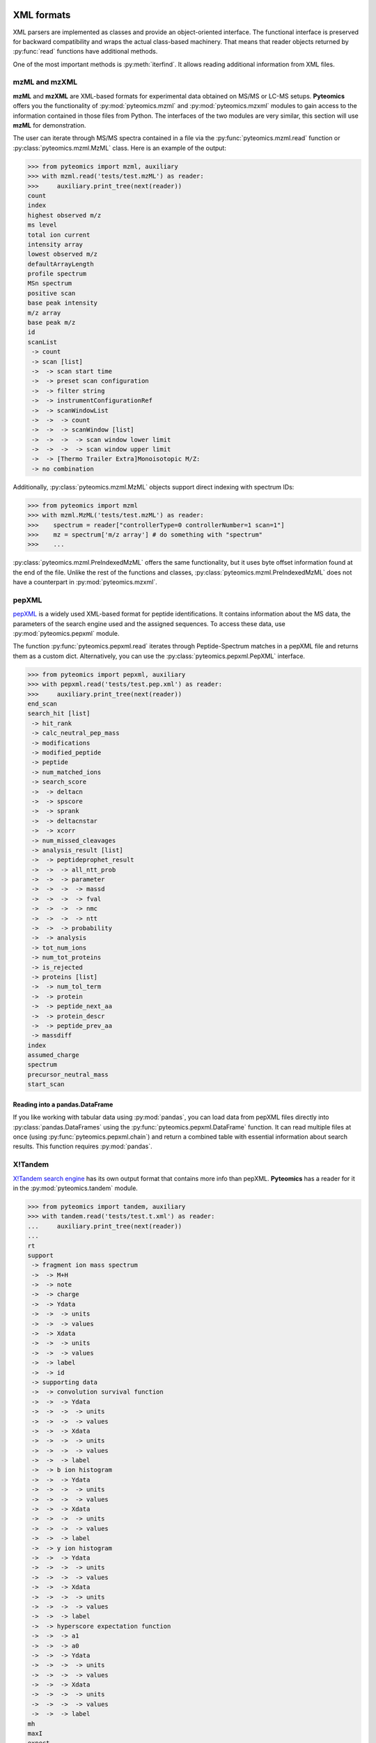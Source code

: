 XML formats
===========

XML parsers are implemented as classes and provide an
object-oriented interface. The functional interface is preserved for backward
compatibility and wraps the actual class-based machinery.
That means that reader objects returned
by :py:func:`read` functions have additional methods.

One of the most important methods is :py:meth:`iterfind`. It allows reading
additional information from XML files.

mzML and mzXML
--------------

**mzML** and **mzXML** are XML-based formats for experimental data obtained on MS/MS or LC-MS
setups. **Pyteomics** offers you the functionality of :py:mod:`pyteomics.mzml` and
:py:mod:`pyteomics.mzxml`
modules to gain access to the information contained in those files from Python.
The interfaces of the two modules are very similar, this section will use **mzML**
for demonstration.

The user can iterate through MS/MS spectra contained in a file via the
:py:func:`pyteomics.mzml.read` function or :py:class:`pyteomics.mzml.MzML` class.
Here is an example of the output:

.. code-block:: python

    >>> from pyteomics import mzml, auxiliary
    >>> with mzml.read('tests/test.mzML') as reader:
    >>>     auxiliary.print_tree(next(reader))
    count
    index
    highest observed m/z
    ms level
    total ion current
    intensity array
    lowest observed m/z
    defaultArrayLength
    profile spectrum
    MSn spectrum
    positive scan
    base peak intensity
    m/z array
    base peak m/z
    id
    scanList
     -> count
     -> scan [list]
     ->  -> scan start time
     ->  -> preset scan configuration
     ->  -> filter string
     ->  -> instrumentConfigurationRef
     ->  -> scanWindowList
     ->  ->  -> count
     ->  ->  -> scanWindow [list]
     ->  ->  ->  -> scan window lower limit
     ->  ->  ->  -> scan window upper limit
     ->  -> [Thermo Trailer Extra]Monoisotopic M/Z:
     -> no combination

Additionally, :py:class:`pyteomics.mzml.MzML` objects support direct indexing
with spectrum IDs:

.. code-block:: python

    >>> from pyteomics import mzml
    >>> with mzml.MzML('tests/test.mzML') as reader:
    >>>    spectrum = reader["controllerType=0 controllerNumber=1 scan=1"]
    >>>    mz = spectrum['m/z array'] # do something with "spectrum"
    >>>    ...

:py:class:`pyteomics.mzml.PreIndexedMzML` offers the same functionality,
but it uses byte offset information found at the end of the file.
Unlike the rest of the functions and classes, :py:class:`pyteomics.mzml.PreIndexedMzML`
does not have a counterpart in :py:mod:`pyteomics.mzxml`.


pepXML
------

`pepXML <http://tools.proteomecenter.org/wiki/index.php?title=Formats:pepXML>`_
is a widely used XML-based format for peptide identifications.
It contains information about the MS data, the parameters of the search engine
used and the assigned sequences. To access these data, use
:py:mod:`pyteomics.pepxml` module.

The function :py:func:`pyteomics.pepxml.read` iterates through Peptide-Spectrum
matches in a pepXML file and returns them as a custom dict. Alternatively, you
can use the :py:class:`pyteomics.pepxml.PepXML` interface.

.. code-block:: python

    >>> from pyteomics import pepxml, auxiliary
    >>> with pepxml.read('tests/test.pep.xml') as reader:
    >>>     auxiliary.print_tree(next(reader))
    end_scan
    search_hit [list]
     -> hit_rank
     -> calc_neutral_pep_mass
     -> modifications
     -> modified_peptide
     -> peptide
     -> num_matched_ions
     -> search_score
     ->  -> deltacn
     ->  -> spscore
     ->  -> sprank
     ->  -> deltacnstar
     ->  -> xcorr
     -> num_missed_cleavages
     -> analysis_result [list]
     ->  -> peptideprophet_result
     ->  ->  -> all_ntt_prob
     ->  ->  -> parameter
     ->  ->  ->  -> massd
     ->  ->  ->  -> fval
     ->  ->  ->  -> nmc
     ->  ->  ->  -> ntt
     ->  ->  -> probability
     ->  -> analysis
     -> tot_num_ions
     -> num_tot_proteins
     -> is_rejected
     -> proteins [list]
     ->  -> num_tol_term
     ->  -> protein
     ->  -> peptide_next_aa
     ->  -> protein_descr
     ->  -> peptide_prev_aa
     -> massdiff
    index
    assumed_charge
    spectrum
    precursor_neutral_mass
    start_scan

Reading into a pandas.DataFrame
...............................

If you like working with tabular data using :py:mod:`pandas`, you can load data from pepXML files
directly into :py:class:`pandas.DataFrames`
using the :py:func:`pyteomics.pepxml.DataFrame` function. It can read multiple files
at once (using :py:func:`pyteomics.pepxml.chain`) and return a combined table with
essential information about search results. This function requires :py:mod:`pandas`.

X!Tandem
--------

`X!Tandem search engine <http://www.thegpm.org/tandem/>`_ has its own output
format that contains more info than pepXML. **Pyteomics** has a reader for it
in the :py:mod:`pyteomics.tandem` module.

.. code-block:: python

    >>> from pyteomics import tandem, auxiliary
    >>> with tandem.read('tests/test.t.xml') as reader:
    ...     auxiliary.print_tree(next(reader))
    ...
    rt
    support
     -> fragment ion mass spectrum
     ->  -> M+H
     ->  -> note
     ->  -> charge
     ->  -> Ydata
     ->  ->  -> units
     ->  ->  -> values
     ->  -> Xdata
     ->  ->  -> units
     ->  ->  -> values
     ->  -> label
     ->  -> id
     -> supporting data
     ->  -> convolution survival function
     ->  ->  -> Ydata
     ->  ->  ->  -> units
     ->  ->  ->  -> values
     ->  ->  -> Xdata
     ->  ->  ->  -> units
     ->  ->  ->  -> values
     ->  ->  -> label
     ->  -> b ion histogram
     ->  ->  -> Ydata
     ->  ->  ->  -> units
     ->  ->  ->  -> values
     ->  ->  -> Xdata
     ->  ->  ->  -> units
     ->  ->  ->  -> values
     ->  ->  -> label
     ->  -> y ion histogram
     ->  ->  -> Ydata
     ->  ->  ->  -> units
     ->  ->  ->  -> values
     ->  ->  -> Xdata
     ->  ->  ->  -> units
     ->  ->  ->  -> values
     ->  ->  -> label
     ->  -> hyperscore expectation function
     ->  ->  -> a1
     ->  ->  -> a0
     ->  ->  -> Ydata
     ->  ->  ->  -> units
     ->  ->  ->  -> values
     ->  ->  -> Xdata
     ->  ->  ->  -> units
     ->  ->  ->  -> values
     ->  ->  -> label
    mh
    maxI
    expect
    sumI
    act
    fI
    z
    id
    protein [list]
     -> peptide
     ->  -> pre
     ->  -> end
     ->  -> seq
     ->  -> b_ions
     ->  -> nextscore
     ->  -> mh
     ->  -> y_ions
     ->  -> start
     ->  -> hyperscore
     ->  -> expect
     ->  -> delta
     ->  -> id
     ->  -> post
     ->  -> missed_cleavages
     ->  -> b_score
     ->  -> y_score
     -> uid
     -> sumI
     -> label
     -> note
     -> expect
     -> file
     ->  -> URL
     ->  -> type
     -> id

:py:func:`pyteomics.tandem.read` returns a
:py:class:`pyteomics.tandem.TandemXML` instance, which can also be
created directly.

Reading into a pandas.DataFrame
...............................

You can also load data from X!Tandem files directly into :py:class:`pandas.DataFrames`
using the :py:func:`pyteomics.tandem.DataFrame` function. It can read multiple files
at once (using :py:func:`pyteomics.tandem.chain`) and return a combined table with
essential information about search results. Of course, this function requires :py:mod:`pandas`.

mzIdentML
---------

`mzIdentML <http://www.psidev.info/mzidentml>`_  is one of the standards
developed by the Proteomics Informatics working group of the HUPO Proteomics
Standard Initiative.

The module interface is similar to that of the other reader modules.
The :py:func:`pyteomics.mzid.read` function returns a
:py:class:`pyteomics.mzid.MzIdentML` instance, which you can just as easily
use directly.

.. code-block:: python

    >>> from pyteomics import mzid, auxiliary
    >>> with mzid.read('tests/test.mzid') as reader:
    >>>     auxiliary.print_tree(next(reader))
    SpectrumIdentificationItem [list]
     -> PeptideEvidenceRef [list]
     ->  -> peptideEvidence_ref
     -> ProteinScape:SequestMetaScore
     -> chargeState
     -> rank
     -> ProteinScape:IntensityCoverage
     -> calculatedMassToCharge
     -> peptide_ref
     -> passThreshold
     -> experimentalMassToCharge
     -> id
    spectrumID
    id
    spectraData_ref


Element IDs and references
..........................

In *mzIdentML*, some elements contain references to other elements in the same
file. The references are simply XML attributes whose name ends with ``_ref`` and
the value is an ID, identical to the value of the ``id`` attribute of a certain
element.

The parser can retrieve information from these references on the fly, which can
be enabled by passing ``retrieve_refs=True`` to the
:py:meth:`pyteomics.mzid.MzIdentML.iterfind` method, to
:py:class:`pyteomics.mzid.MzIdentML` constructor, or to
:py:func:`pyteomics.mzid.read`. Retrieval of data by ID is implemented in
the :py:meth:`pyteomics.mzid.MzIdentML.get_by_id` method. Alternatively, the
:py:class:`MzIdentML` object itself can be indexed with element IDs::

    >>> from pyteomics import mzid
    >>> m = mzid.MzIdentML('tests/test.mzid')
    >>> m['ipi.HUMAN_decoy']
    {'DatabaseName': 'database IPI_human',
     'decoy DB accession regexp': '^SHD',
     'decoy DB generation algorithm': 'PeakQuant.DecoyDatabaseBuilder',
     'id': 'ipi.HUMAN_decoy',
     'location': 'file://www.medizinisches-proteom-center.de/DBServer/ipi.HUMAN/3.15/ipi.HUMAN_decoy.fasta',
     'name': ['decoy DB from IPI_human',
      'DB composition target+decoy',
      'decoy DB type shuffle'],
     'numDatabaseSequences': 58099,
     'releaseDate': '2006-02-22T09:30:47Z',
     'version': '3.15'}
    >>> m.close()


.. note:: Since version 3.3, :py:class:`pyteomics.mzid.MzIdentML` objects keep an index of byte
          offsets for some of the elements. It helps achieve acceptable performance
          when using ``retrieve_refs=True``, or when accessing individual elements by their ID.

          This behavior can be disabled by passing
          ``use_index=False`` to the object constructor.
          An alternative, older mechanism is caching of element IDs. To build
          a cache for a file, you can pass ``build_id_cache=True`` and ``use_index=False``
          to the :py:class:`MzIdentML` constructor, or to :py:func:`pyteomics.mzid.read`,
          or call the :py:meth:`pyteomics.mzid.MzIdentML.build_id_cache` method
          prior to reading the data.


FeatureXML
----------

:py:mod:`pyteomics.openms.featurexml` implements a simple parser for **.featureXML** files
used in the `OpenMS <http://open-ms.sourceforge.net/about/>`_ framework. The usage
is identical to other XML parsing modules. Since **featureXML** has feature IDs,
:py:class:`FeatureXML` objects also support direct indexing as well as iteration::

    >>> from pyteomics.openms import featurexml

    >>> # function style, iteration
    ... with featurexml.read('tests/test.featureXML') as f:
    ...     qual = [feat['overallquality'] for feat in f]
    ...

    >>> qual # qualities of the two features in the test file
    [0.791454, 0.945634]

    >>> # object-oriented style, direct indexing
    >>> f = featurexml.FeatureXML('tests/test.featureXML')
    >>> f['f_189396504510444007']['overallquality']
    0.945634
    >>> f.close()

As always, :py:func:`pyteomics.openms.featurexml.read`
and :py:class:`pyteomics.openms.featurexml.FeatureXML` are interchangeable.

TrafoXML
--------

**.trafoXML** is another OpenMS format based on XML. It describes a
tranformation produced by an RT alignment algorithm. The file basically contains a series
of `(from; to)` pairs corresponding to original and transformed retention times:

   >>> from pyteomics.openms import trafoxml
   >>> from_rt, to_rt = [], []
   >>> with trafoxml.read('test/test.trafoXML') as f:
   ...    for pair in f:
   ...        from_rt.append(pair['from'])
   ...        to_rt.append(pair['to'])

   >>> # plot the transformation
   >>> import pylab
   >>> pylab.plot(from_rt, to_rt)

As always, :py:func:`pyteomics.openms.trafoxml.read`
and :py:class:`pyteomics.openms.trafoxml.TrafoXML` are interchangeable.

Controlled Vocabularies
=======================

`Controlled Vocabularies <http://www.psidev.info/controlled-vocabularies>`_
are the universal annotation system used in the PSI formats, including
**mzML** and **mzIdentML**. :py:class:`pyteomics.mzml.MzML` and :py:class:`pyteomics.mzid.MzIdentML`
retain the annotation information. It can be accessed using the helper function, :py:func:`pyteomics.auxiliary.cvquery`:

    >>> from pyteomics import auxiliary as aux, mzid, mzml
    >>> f = mzid.MzIdentML('tests/test.mzid')
    >>> s = next(f)
    >>> s
    {'SpectrumIdentificationItem': [{'ProteinScape:SequestMetaScore': 7.59488518903425, 'calculatedMassToCharge': 1507.695, 'PeptideEvidenceRef': [{'peptideEvidence_ref': 'PE1_SEQ_spec1_pep1'}], 'chargeState': 1, 'passThreshold': True, 'peptide_ref': 'prot1_pep1', 'rank': 1, 'id': 'SEQ_spec1_pep1', 'ProteinScape:IntensityCoverage': 0.3919545603809718, 'experimentalMassToCharge': 1507.696}], 'spectrumID': 'databasekey=1', 'id': 'SEQ_spec1', 'spectraData_ref': 'LCMALDI_spectra'}
    >>> aux.cvquery(s)
    {'MS:1001506': 7.59488518903425, 'MS:1001505': 0.3919545603809718}
    >>> f.close()

    >>> f = mzml.MzML('tests/test.mzML')
    >>> s = next(f)
    >>> s
    {'defaultArrayLength': 19914, 'intensity array': array([ 0.,  0.,  0., ...,  0.,  0.,  0.], dtype=float32), 'base peak m/z': 810.415283203125, 'highest observed m/z': 2000.0099466203771, 'index': 0, 'total ion current': 15245068.0, 'id': 'controllerType=0 controllerNumber=1 scan=1', 'count': 2, 'm/z array': array([  200.00018817,   200.00043034,   200.00067252, ...,  1999.96151259,
            1999.98572931,  2000.00994662]), 'ms level': 1, 'base peak intensity': 1471973.875, 'lowest observed m/z': 200.00018816645022, 'MSn spectrum': '', 'positive scan': '', 'scanList': {'count': 1, 'scan': [{'preset scan configuration': 1.0, 'scanWindowList': {'count': 1, 'scanWindow': [{'scan window lower limit': 200.0, 'scan window upper limit': 2000.0}]}, 'instrumentConfigurationRef': 'IC1', 'filter string': 'FTMS + p ESI Full ms [200.00-2000.00]', 'scan start time': 0.004935, '[Thermo Trailer Extra]Monoisotopic M/Z:': 810.4152221679688}], 'no combination': ''}, 'profile spectrum': ''}
    >>> aux.cvquery(s, 'MS:1000285')
    15245068.0
    >>> f.close()